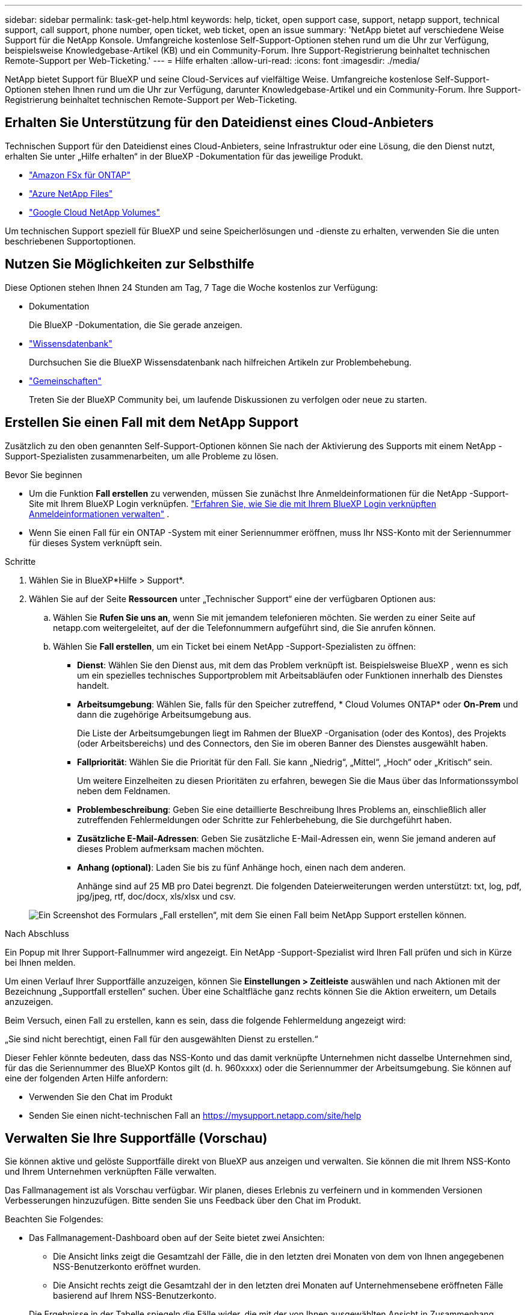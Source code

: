 ---
sidebar: sidebar 
permalink: task-get-help.html 
keywords: help, ticket, open support case, support, netapp support, technical support, call support, phone number, open ticket, web ticket, open an issue 
summary: 'NetApp bietet auf verschiedene Weise Support für die NetApp Konsole. Umfangreiche kostenlose Self-Support-Optionen stehen rund um die Uhr zur Verfügung, beispielsweise Knowledgebase-Artikel (KB) und ein Community-Forum. Ihre Support-Registrierung beinhaltet technischen Remote-Support per Web-Ticketing.' 
---
= Hilfe erhalten
:allow-uri-read: 
:icons: font
:imagesdir: ./media/


[role="lead"]
NetApp bietet Support für BlueXP und seine Cloud-Services auf vielfältige Weise. Umfangreiche kostenlose Self-Support-Optionen stehen Ihnen rund um die Uhr zur Verfügung, darunter Knowledgebase-Artikel und ein Community-Forum. Ihre Support-Registrierung beinhaltet technischen Remote-Support per Web-Ticketing.



== Erhalten Sie Unterstützung für den Dateidienst eines Cloud-Anbieters

Technischen Support für den Dateidienst eines Cloud-Anbieters, seine Infrastruktur oder eine Lösung, die den Dienst nutzt, erhalten Sie unter „Hilfe erhalten“ in der BlueXP -Dokumentation für das jeweilige Produkt.

* link:https://docs.netapp.com/us-en/bluexp-fsx-ontap/start/concept-fsx-aws.html#getting-help["Amazon FSx für ONTAP"^]
* link:https://docs.netapp.com/us-en/bluexp-azure-netapp-files/concept-azure-netapp-files.html#getting-help["Azure NetApp Files"^]
* link:https://docs.netapp.com/us-en/bluexp-google-cloud-netapp-volumes/concept-gcnv.html#getting-help["Google Cloud NetApp Volumes"^]


Um technischen Support speziell für BlueXP und seine Speicherlösungen und -dienste zu erhalten, verwenden Sie die unten beschriebenen Supportoptionen.



== Nutzen Sie Möglichkeiten zur Selbsthilfe

Diese Optionen stehen Ihnen 24 Stunden am Tag, 7 Tage die Woche kostenlos zur Verfügung:

* Dokumentation
+
Die BlueXP -Dokumentation, die Sie gerade anzeigen.

* https://kb.netapp.com/Cloud/BlueXP["Wissensdatenbank"^]
+
Durchsuchen Sie die BlueXP Wissensdatenbank nach hilfreichen Artikeln zur Problembehebung.

* http://community.netapp.com/["Gemeinschaften"^]
+
Treten Sie der BlueXP Community bei, um laufende Diskussionen zu verfolgen oder neue zu starten.





== Erstellen Sie einen Fall mit dem NetApp Support

Zusätzlich zu den oben genannten Self-Support-Optionen können Sie nach der Aktivierung des Supports mit einem NetApp -Support-Spezialisten zusammenarbeiten, um alle Probleme zu lösen.

.Bevor Sie beginnen
* Um die Funktion *Fall erstellen* zu verwenden, müssen Sie zunächst Ihre Anmeldeinformationen für die NetApp -Support-Site mit Ihrem BlueXP Login verknüpfen. https://docs.netapp.com/us-en/bluexp-setup-admin/task-manage-user-credentials.html["Erfahren Sie, wie Sie die mit Ihrem BlueXP Login verknüpften Anmeldeinformationen verwalten"^] .
* Wenn Sie einen Fall für ein ONTAP -System mit einer Seriennummer eröffnen, muss Ihr NSS-Konto mit der Seriennummer für dieses System verknüpft sein.


.Schritte
. Wählen Sie in BlueXP*Hilfe > Support*.
. Wählen Sie auf der Seite *Ressourcen* unter „Technischer Support“ eine der verfügbaren Optionen aus:
+
.. Wählen Sie *Rufen Sie uns an*, wenn Sie mit jemandem telefonieren möchten. Sie werden zu einer Seite auf netapp.com weitergeleitet, auf der die Telefonnummern aufgeführt sind, die Sie anrufen können.
.. Wählen Sie *Fall erstellen*, um ein Ticket bei einem NetApp -Support-Spezialisten zu öffnen:
+
*** *Dienst*: Wählen Sie den Dienst aus, mit dem das Problem verknüpft ist. Beispielsweise BlueXP , wenn es sich um ein spezielles technisches Supportproblem mit Arbeitsabläufen oder Funktionen innerhalb des Dienstes handelt.
*** *Arbeitsumgebung*: Wählen Sie, falls für den Speicher zutreffend, * Cloud Volumes ONTAP* oder *On-Prem* und dann die zugehörige Arbeitsumgebung aus.
+
Die Liste der Arbeitsumgebungen liegt im Rahmen der BlueXP -Organisation (oder des Kontos), des Projekts (oder Arbeitsbereichs) und des Connectors, den Sie im oberen Banner des Dienstes ausgewählt haben.

*** *Fallpriorität*: Wählen Sie die Priorität für den Fall. Sie kann „Niedrig“, „Mittel“, „Hoch“ oder „Kritisch“ sein.
+
Um weitere Einzelheiten zu diesen Prioritäten zu erfahren, bewegen Sie die Maus über das Informationssymbol neben dem Feldnamen.

*** *Problembeschreibung*: Geben Sie eine detaillierte Beschreibung Ihres Problems an, einschließlich aller zutreffenden Fehlermeldungen oder Schritte zur Fehlerbehebung, die Sie durchgeführt haben.
*** *Zusätzliche E-Mail-Adressen*: Geben Sie zusätzliche E-Mail-Adressen ein, wenn Sie jemand anderen auf dieses Problem aufmerksam machen möchten.
*** *Anhang (optional)*: Laden Sie bis zu fünf Anhänge hoch, einen nach dem anderen.
+
Anhänge sind auf 25 MB pro Datei begrenzt. Die folgenden Dateierweiterungen werden unterstützt: txt, log, pdf, jpg/jpeg, rtf, doc/docx, xls/xlsx und csv.





+
image:https://raw.githubusercontent.com/NetAppDocs/bluexp-family/main/media/screenshot-create-case.png["Ein Screenshot des Formulars „Fall erstellen“, mit dem Sie einen Fall beim NetApp Support erstellen können."]



.Nach Abschluss
Ein Popup mit Ihrer Support-Fallnummer wird angezeigt. Ein NetApp -Support-Spezialist wird Ihren Fall prüfen und sich in Kürze bei Ihnen melden.

Um einen Verlauf Ihrer Supportfälle anzuzeigen, können Sie *Einstellungen > Zeitleiste* auswählen und nach Aktionen mit der Bezeichnung „Supportfall erstellen“ suchen. Über eine Schaltfläche ganz rechts können Sie die Aktion erweitern, um Details anzuzeigen.

Beim Versuch, einen Fall zu erstellen, kann es sein, dass die folgende Fehlermeldung angezeigt wird:

„Sie sind nicht berechtigt, einen Fall für den ausgewählten Dienst zu erstellen.“

Dieser Fehler könnte bedeuten, dass das NSS-Konto und das damit verknüpfte Unternehmen nicht dasselbe Unternehmen sind, für das die Seriennummer des BlueXP Kontos gilt (d. h. 960xxxx) oder die Seriennummer der Arbeitsumgebung. Sie können auf eine der folgenden Arten Hilfe anfordern:

* Verwenden Sie den Chat im Produkt
* Senden Sie einen nicht-technischen Fall an https://mysupport.netapp.com/site/help[]




== Verwalten Sie Ihre Supportfälle (Vorschau)

Sie können aktive und gelöste Supportfälle direkt von BlueXP aus anzeigen und verwalten. Sie können die mit Ihrem NSS-Konto und Ihrem Unternehmen verknüpften Fälle verwalten.

Das Fallmanagement ist als Vorschau verfügbar. Wir planen, dieses Erlebnis zu verfeinern und in kommenden Versionen Verbesserungen hinzuzufügen. Bitte senden Sie uns Feedback über den Chat im Produkt.

Beachten Sie Folgendes:

* Das Fallmanagement-Dashboard oben auf der Seite bietet zwei Ansichten:
+
** Die Ansicht links zeigt die Gesamtzahl der Fälle, die in den letzten drei Monaten von dem von Ihnen angegebenen NSS-Benutzerkonto eröffnet wurden.
** Die Ansicht rechts zeigt die Gesamtzahl der in den letzten drei Monaten auf Unternehmensebene eröffneten Fälle basierend auf Ihrem NSS-Benutzerkonto.


+
Die Ergebnisse in der Tabelle spiegeln die Fälle wider, die mit der von Ihnen ausgewählten Ansicht in Zusammenhang stehen.

* Sie können interessante Spalten hinzufügen oder entfernen und den Inhalt von Spalten wie „Priorität“ und „Status“ filtern. Andere Spalten bieten lediglich Sortierfunktionen.
+
Weitere Einzelheiten finden Sie in den folgenden Schritten.

* Auf Einzelfallebene bieten wir die Möglichkeit, Fallnotizen zu aktualisieren oder einen Fall zu schließen, der sich noch nicht im Status „Abgeschlossen“ oder „Ausstehend abgeschlossen“ befindet.


.Schritte
. Wählen Sie in BlueXP*Hilfe > Support*.
. Wählen Sie *Fallmanagement* und fügen Sie Ihr NSS-Konto zu BlueXP hinzu, wenn Sie dazu aufgefordert werden.
+
Auf der Seite *Fallverwaltung* werden offene Fälle angezeigt, die sich auf das NSS-Konto beziehen, das mit Ihrem BlueXP -Benutzerkonto verknüpft ist. Dies ist dasselbe NSS-Konto, das oben auf der *NSS-Verwaltungsseite* angezeigt wird.

. Ändern Sie optional die in der Tabelle angezeigten Informationen:
+
** Wählen Sie unter *Fälle der Organisation* die Option *Anzeigen* aus, um alle mit Ihrem Unternehmen verknüpften Fälle anzuzeigen.
** Ändern Sie den Datumsbereich, indem Sie einen genauen Datumsbereich oder einen anderen Zeitrahmen auswählen.
+
image:https://raw.githubusercontent.com/NetAppDocs/bluexp-family/main/media/screenshot-case-management-date-range.png["Ein Screenshot der Option über der Tabelle auf der Seite „Fallmanagement“, mit der Sie einen genauen Datumsbereich oder die letzten 7 Tage, 30 Tage oder 3 Monate auswählen können."]

** Filtern Sie den Inhalt der Spalten.
+
image:https://raw.githubusercontent.com/NetAppDocs/bluexp-family/main/media/screenshot-case-management-filter.png["Ein Screenshot der Filteroption in der Spalte „Status“, mit der Sie Fälle herausfiltern können, die einem bestimmten Status wie „Aktiv“ oder „Geschlossen“ entsprechen."]

** Ändern Sie die in der Tabelle angezeigten Spalten, indem Sieimage:https://raw.githubusercontent.com/NetAppDocs/bluexp-family/main/media/icon-table-columns.png["Das Plus-Symbol, das in der Tabelle angezeigt wird"] und wählen Sie dann die Spalten aus, die Sie anzeigen möchten.
+
image:https://raw.githubusercontent.com/NetAppDocs/bluexp-family/main/media/screenshot-case-management-columns.png["Ein Screenshot, der die Spalten zeigt, die Sie in der Tabelle anzeigen können."]



. Verwalten Sie einen vorhandenen Fall, indem Sieimage:https://raw.githubusercontent.com/NetAppDocs/bluexp-family/main/media/icon-table-action.png["Ein Symbol mit drei Punkten, das in der letzten Spalte der Tabelle erscheint"] und wählen Sie eine der verfügbaren Optionen aus:
+
** *Fall anzeigen*: Alle Details zu einem bestimmten Fall anzeigen.
** *Fallnotizen aktualisieren*: Geben Sie zusätzliche Details zu Ihrem Problem an oder wählen Sie *Dateien hochladen*, um bis zu fünf Dateien anzuhängen.
+
Anhänge sind auf 25 MB pro Datei begrenzt. Die folgenden Dateierweiterungen werden unterstützt: txt, log, pdf, jpg/jpeg, rtf, doc/docx, xls/xlsx und csv.

** *Fall schließen*: Geben Sie Details zum Grund für das Schließen des Falls an und wählen Sie *Fall schließen* aus.


+
image:https://raw.githubusercontent.com/NetAppDocs/bluexp-family/main/media/screenshot-case-management-actions.png["Ein Screenshot, der die Aktionen zeigt, die Sie ausführen können, nachdem Sie das Menü in der letzten Spalte der Tabelle ausgewählt haben."]


